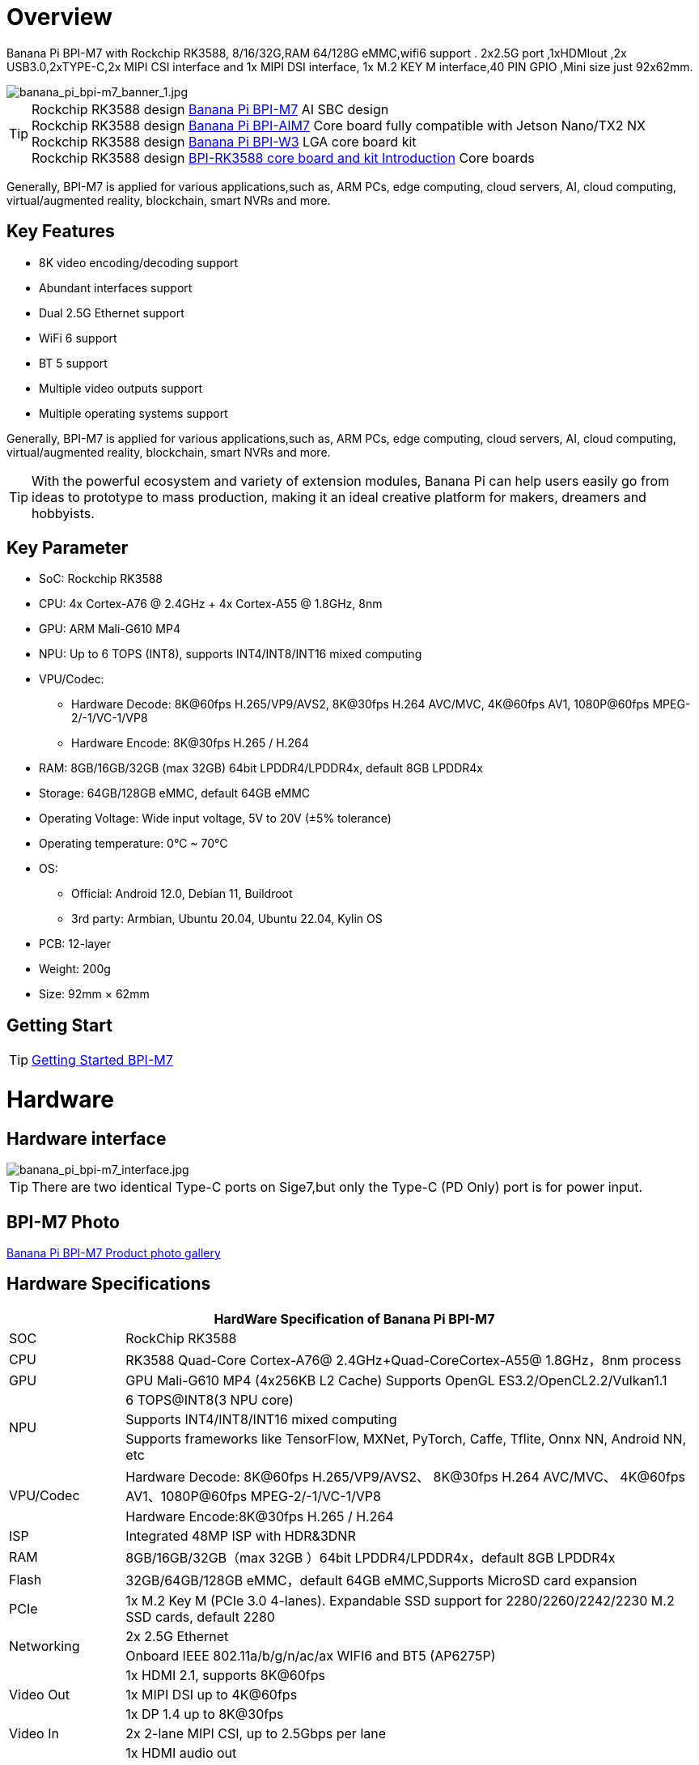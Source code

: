 = Overview

Banana Pi BPI-M7 with Rockchip RK3588, 8/16/32G,RAM 64/128G eMMC,wifi6 support . 2x2.5G port ,1xHDMIout ,2x USB3.0,2xTYPE-C,2x MIPI CSI interface and 1x MIPI DSI interface, 1x M.2 KEY M interface,40 PIN GPIO ,Mini size just 92x62mm.

image::/bpi-m7/banana_pi_bpi-m7_banner_1.jpg[banana_pi_bpi-m7_banner_1.jpg]

TIP: Rockchip RK3588 design link:/en/BPI-M7/BananaPi_BPI-M7[Banana Pi BPI-M7] AI SBC design +
Rockchip RK3588 design link:/en/BPI-AIM7/BananaPi_BPI-AIM7[Banana Pi BPI-AIM7] Core board fully compatible with Jetson Nano/TX2 NX +
Rockchip RK3588 design link:/en/BPI-W3/BananaPi_BPI-W3[Banana Pi BPI-W3] LGA core board kit +
Rockchip RK3588 design link:/BPI-RK3588_CoreBoardAndDevelopmentKit/BananaPi_BPI-RK3588_CoreBoardAndDevelopmentKit[BPI-RK3588 core board and kit Introduction] Core boards 

Generally, BPI-M7 is applied for various applications,such as, ARM PCs, edge computing, cloud servers, AI, cloud computing, virtual/augmented reality, blockchain, smart NVRs and more.

== Key Features

* 8K video encoding/decoding support
* Abundant interfaces support
* Dual 2.5G Ethernet support
* WiFi 6 support
* BT 5 support
* Multiple video outputs support
* Multiple operating systems support

Generally, BPI-M7 is applied for various applications,such as, ARM PCs, edge computing, cloud servers, AI, cloud computing, virtual/augmented reality, blockchain, smart NVRs and more.

TIP: With the powerful ecosystem and variety of extension modules, Banana Pi can help users easily go from ideas to prototype to mass production, making it an ideal creative platform for makers, dreamers and hobbyists.

== Key Parameter

* SoC: Rockchip RK3588
* CPU: 4x Cortex-A76 @ 2.4GHz + 4x Cortex-A55 @ 1.8GHz, 8nm
* GPU: ARM Mali-G610 MP4
* NPU: Up to 6 TOPS (INT8), supports INT4/INT8/INT16 mixed computing
* VPU/Codec:
** Hardware Decode: 8K@60fps H.265/VP9/AVS2, 8K@30fps H.264 AVC/MVC, 4K@60fps AV1, 1080P@60fps MPEG-2/-1/VC-1/VP8
** Hardware Encode: 8K@30fps H.265 / H.264
* RAM: 8GB/16GB/32GB (max 32GB) 64bit LPDDR4/LPDDR4x, default 8GB LPDDR4x
* Storage: 64GB/128GB eMMC, default 64GB eMMC
* Operating Voltage: Wide input voltage, 5V to 20V (±5% tolerance)
* Operating temperature: 0°C ~ 70°C
* OS:
** Official: Android 12.0, Debian 11, Buildroot
** 3rd party: Armbian, Ubuntu 20.04, Ubuntu 22.04, Kylin OS
* PCB: 12-layer
* Weight: 200g 
* Size: 92mm × 62mm

== Getting Start

TIP: link:/en/BPI-M7/GettingStarted_BPI-M7[Getting Started BPI-M7]

= Hardware 

== Hardware interface 

image::/bpi-m7/banana_pi_bpi-m7_interface.jpg[banana_pi_bpi-m7_interface.jpg]

TIP: There are two identical Type-C ports on Sige7,but only the Type-C (PD Only) port is for power input.

== BPI-M7 Photo

link:/en/BPI-M7/Photo_BPI-M7[Banana Pi BPI-M7 Product photo gallery]

== Hardware Specifications

[options="header",cols="1,5"]
|====
2+| HardWare Specification of Banana Pi BPI-M7 
|SOC	|RockChip RK3588
|CPU	|RK3588 Quad-Core Cortex-A76@ 2.4GHz+Quad-CoreCortex-A55@ 1.8GHz，8nm process
|GPU	|GPU Mali-G610 MP4 (4x256KB L2 Cache) Supports OpenGL ES3.2/OpenCL2.2/Vulkan1.1
.3+|NPU	|6 TOPS@INT8(3 NPU core) 
|Supports INT4/INT8/INT16 mixed computing
|Supports frameworks like TensorFlow, MXNet, PyTorch, Caffe, Tflite, Onnx NN, Android NN, etc
.2+|VPU/Codec	|Hardware Decode: 8K@60fps H.265/VP9/AVS2、 8K@30fps H.264 AVC/MVC、 4K@60fps AV1、1080P@60fps MPEG-2/-1/VC-1/VP8
|Hardware Encode:8K@30fps H.265 / H.264
|ISP	|Integrated 48MP ISP with HDR&3DNR
|RAM	|8GB/16GB/32GB（max 32GB ）64bit LPDDR4/LPDDR4x，default 8GB LPDDR4x
|Flash	|32GB/64GB/128GB eMMC，default 64GB eMMC,Supports MicroSD card expansion
|PCIe	|1x M.2 Key M (PCIe 3.0 4-lanes). Expandable SSD support for 2280/2260/2242/2230 M.2 SSD cards, default 2280
.2+|Networking	|2x 2.5G Ethernet
|Onboard IEEE 802.11a/b/g/n/ac/ax WIFI6 and BT5 (AP6275P)
.3+|Video Out|1x HDMI 2.1, supports 8K@60fps
|1x MIPI DSI up to 4K@60fps
|1x DP 1.4 up to 8K@30fps
|Video In	|2x 2-lane MIPI CSI, up to 2.5Gbps per lane
.3+|Audio	|1x HDMI audio out
|1x HP audio out
|1x Type-C 3.1 (DP1.4) audio out
.3+|USB	|1x USB 3.0 (USB 3.1 Gen 1), equivalent to USB 3.2 Gen 1/USB 3.0, up to 5Gbps
|1x USB Type-C 3.1（DP1.4/OTG）
|1x USB 2.0 High（480Mbps）/Full（12Mbps）/Low-Speed（1.5Mbps） modes
.2+|40-pin	|Fully compatible with Raspberry Pi 40-pin header for connecting abundant add-on modules
|Supports UART/SPI/I2C/I2S/PWM/ADC/5V Power/3.3V Power
.3+|Other	|1x 5V fan interface
|1x battery connector for low power RTC chip HYM8563TS
|2x LEDs - blue LED blinks on system start, red LED user controllable
|Power Input	|USB Type-C PD 2.0, 9V/2A, 12V/2A, 15V/2A
|Buttons	|1x PWRON button for sleep/wake,1x Reset button for reboot,1x Maskrom button for maskrom burn-in mode
.2+|OS Support	|Official: ：Android 12.0，Debian11，Buildroot
|3rd Party：Armbian，Ubuntu 20.04，Ubuntu22.04，Kylin OS
|Dimensions	|92 mm x 62mm
|Operating temperature|0℃ ~ 80℃
|====

== GPIO define

=== 40 Pin GPIO 
[options="header",cols="1,5,1,1,5,1"]
|====
6+| 40 GPIO define of Banana Pi BPI-M7 
|GPIO number	|function	|Pin	|Pin	|function|	GPIO number|
| +3.3V	|1|2|+5.0V	|
|139|	I2S1_SDO2_M0 / I2C7_SDA_M3 / UART8_CTSN_M0 / PWM15_IR_M1 / CAN1_TX_M1 / GPIO4_B3 /|3|4|
+5.0V	|
|138	|I2S1_SDO1_M0 / I2C7_SCL_M3 / UART8_RTSN_M0 / PWM14_M1 / CAN1_RX_M1 / GPIO4_B2	|5|6|GND|	
|115	|SPI1_CS1_M1 / I2C8_SDA_M4 / UART7_CTSN_M1 / PWM15_IR_M0 / GPIO3_C3	|7|8|GPIO0_B5 / UART2_TX_M0/ I2C1_SCL_M0 / I2S1_MCLK_M1 / JTAG_TCK_M2|	13 |
| GND	|9|10|GPIO0_B6 /UART2_RX_M0/ I2C1_SDA_M0 / I2S1_SCLK_M1 / JTAG_TMS_M2	|14
|113	|SPI1_CLK_M1 / UART7_RX_M1 / GPIO3_C1	|11|12|GPIO3_B5 / CAN1_RX_M0 / PWM12_M0 /UART3_TX_M1 / I2S2_SCLK_M1	|109
|111	|SPI1_MOSI_M1 / I2C3_SCL_M1 / GPIO3_B7	|13|14|GND	|
|112	|SPI1_MISO_M1 / I2C3_SDA_M1 / UART7_TX_M1 / GPIO3_C0|15|16|GPIO3_A4 / SPI4_CS1_M1 / I2S3_SDI / UART8_RTSN_M1	|100
| |+3.3V	|17|18|GPIO4_C4 / PWM5_M2 / SPI3_MISO_M0	|148
|42	|SPI0_MOSI_M2 / UART4_RX_M2 / GPIO1_B2	|19|20|GND	|
|41	|SPI0_MISO_M2 / GPIO1_B1	|21|22|SARADC_IN4	|
|43	|SPI0_CLK_M2 / UART4_TX_M2 / GPIO1_B3	|23|24|GPIO1_B4 / UART7_RX_M2 /SPI0_CS0_M2	|44
|  |GND|25|26|GPIO1_B5 / UART7_TX_M2 / SPI0_CS1_M2|	45
|150	|SPI3_CLK_M0 / I2C0_SDA_M1 / PWM7_IR_M3 / GPIO4_C6|27|28|GPIO4_C5 / PWM6_M2 / I2C0_SCL_M1 /|	
|63	|UART1_CTSN_M1 / PWM15_IR_M3 / GPIO1_D7	|29|30|GND	|
|47	|SPDIF_TX_M0 / UART1_RX_M1 / PWM13_M2 / GPIO1_B7|31|32|GPIO3_C2 / PWM14_M0 / UART7_RTSN_M1 / I2C8_SCL_M4 / SPI1_CS0_M1|	114
|103|	PWM8_M0 / GPIO3_A7	|33|34|GND|	
|110	|I2S2_LRCK_M1 / UART3_RX_M1 / PWM13_M0 / CAN1_TX_M0 / GPIO3_B6|35|36|GPIO3_B1 / PWM2_M1 / UART2_TX_M2	|105
|0	|REFCLK_OUT / GPIO0_A0	|37|38|GPIO3_B2 /PWM3_IR_M1 / UART2_RX_M2 / I2S2_SDI_M1	|106
| |GND	|39|40|GPIO3_B3 / UART2_RTSN / I2S2_SDO_M1	|107
|====

=== MIPI CSI0
0.5mm FPC connector

[options="header",cols="1,1,1"]
|====
3+| MIPI CSI0 define of Banana Pi BPI-M7 
|Pin	|MIPI-CSI	|description
|1,4,7,10,13,16,24,25,26,27,32,33	|GND	|Power Ground & Signal Ground
|2	|MIPI_CSI0_RX_D3N	MIPI RX |Lane3 iuput N
|3|	MIPI_CSI0_RX_D3P	MIPI RX |Lane3 iuput P
|5|	MIPI_CSI0_RX_D2N	MIPI RX |Lane2 iuput N
|6|	MIPI_CSI0_RX_D2P	MIPI RX |Lane2 iuput P
|8|	MIPI_CSI0_RX_CLK1N	MIPI RX |Clock iuput N
|9|	MIPI_CSI0_RX_CLK1P	MIPI RX |Clock iuput P
|11|	MIPI_CSI0_RX_D1N	MIPI RX |Lane1 iuput N
|12|	MIPI_CSI0_RX_D1P	MIPI RX |Lane1 iuput P
|14	|MIPI_CSI0_RX_D0N	MIPI RX |Lane0 iuput N
|15|	MIPI_CSI0_RX_D0P	MIPI RX |Lane0 iuput P
|17|	MIPI_CSI0_RX_CLK0N	MIPI RX |Clock iuput N
|18|	MIPI_CSI0_RX_CLK0P	MIPI RX |Clock iuput P
|19|	MIPI_VSYNC	|
|20|	MIPI_CAM3_CLKOUT	|1.8V, CLock ouput for Sensor
|21|	MIPI_HSYNC	| 
|22|	MIPI_CAM1_CLKOUT	|1.8V, CLock ouput for Sensor
|23|	MIPI_CSI0_PDN0_H(GPIO1_B0)	|1.8V, GPIO
|24|I2C3_SCL_M0_MIPI|	1.8V, I2C Clock, pulled up to 1.8V with 2.2K on Sige7
|25|I2C3_SDA_M0_MIPI|	1.8V, I2C Clock, pulled up to 1.8V with 2.2K on Sige7
|26|MIPI_CSI0_PDN1_H(GPIO1_A7)|	1.8V, GPIO
|27|	CM_RST_L(GPIO4_A0)|	3.3V, GPIO
|28,29	|VCC_RX	|3.3V Power ouput
|30,31	|VCC_5V0	|5V Power ouput
|====

=== MIPI CSI1
0.5mm FPC connector
[options="header",cols="1,1,1"]
|====
3+| MIPI CSI1 GPIO define of Banana Pi BPI-M7 
|Pin	|MIPI-CSI	|description
|1,4,7,10,13,16,24,25,26,27,32,33	|GND|	Power Ground & Signal Ground
|2|	MIPI_CSI1_RX_D3N	MIPI RX |Lane3 iuput N
|3|	MIPI_CSI1_RX_D3P	MIPI RX |Lane3 iuput P
|5|	MIPI_CSI1_RX_D2N	MIPI RX |Lane2 iuput N
|6|	MIPI_CSI1_RX_D2P	MIPI RX |Lane2 iuput P
|8|	MIPI_CSI1_RX_CLK1N	MIPI RX |Clock iuput N
|9|	MIPI_CSI1_RX_CLK1P	MIPI RX |Clock iuput P
|11|	MIPI_CSI1_RX_D1N	MIPI RX |Lane1 iuput N
|12|	MIPI_CSI1_RX_D1P	MIPI RX |Lane1 iuput P
|14|	MIPI_CSI1_RX_D0N	MIPI RX |Lane0 iuput N
|15|	MIPI_CSI1_RX_D0P	MIPI RX |Lane0 iuput P
|17|	MIPI_CSI1_RX_CLK0N	MIPI RX |Clock iuput N
|18|	MIPI_CSI1_RX_CLK0P	MIPI RX |Clock iuput P
|19|	MIPI_VSYNC	|
|20|	MIPI_CAM3_CLKOUT / GPIO1_B7	|1.8V, CLock ouput for Sensor / GPIO
|21|	MIPI_HSYNC	|
|22|	MIPI_CAM0_CLKOUT	|1.8V, CLock ouput for Sensor
|23|	MIPI_CSI1_PDN0_H(GPIO1_B0)	|1.8V, GPIO
|24|	I2C3_SCL_M0_MIPI	|1.8V, I2C Clock, pulled up to 1.8V with 2.2K on Sige7
|25|	I2C3_SDA_M0_MIPI	|1.8V, I2C Clock, pulled up to 1.8V with 2.2K on Sige7
|26|	MIPI_CSI0_PDN1_H(GPIO1_A7)	|1.8V, GPIO
|27|	CM2_RST_L(GPIO4_A0)	|3.3V, GPIO
|28,29|	VCC_RX	|3.3V Power ouput
|30,31|	VCC_5V0	|5V Power ouput
|====

=== MIPI DSI 
0.5mm FPC connector (J23)

[options="header",cols="1,1,1"]
|====
3+| MIPI CDI GPIO define of Banana Pi BPI-M7 
|Pin	|MIPI-DSI	|description
|1,4,7,10,13,16,27,33,34	|GND	|Power and Signal Ground
|2|	MIPI_DPHY1_TX_D0N	MIPI1 |TX Lane0 ouput N
|3|	MIPI_DPHY1_TX_D0P	MIPI1 |TX Lane0 ouput P
|5|	MIPI_DPHY1_TX_D1N	MIPI1 |TX Lane1 ouput N
|6|	MIPI_DPHY1_TX_D1P	MIPI1 |TX Lane1 ouput P
|8|	MIPI_DPHY1_TX_CLKN	MIPI1| TX Clock ouput N
|9|	MIPI_DPHY1_TX_CLKP	MIPI1| TX Clock ouput P
|11|	MIPI_DPHY1_TX_D2N	MIPI1| TX Lane2 ouput N
|12|	MIPI_DPHY1_TX_D2P	MIPI1| TX Lane2 ouput P
|14|	MIPI_DPHY1_TX_D3N	MIPI1| TX Lane3 ouput N
|15|	MIPI_DPHY1_TX_D3P	MIPI1| TX Lane3 ouput P
|17|	LCD_PWM (PWM2_M2/GPIO4_C2)|	1.8V, GPIO/PWM
|18,19|	VCC3V3_LCD|	3.3V Power ouput
|20|	LCD_RESET (GPIO2_C1)|	1.8V, GPIO
|21|	/NC	No Connection| 
|22|LCD_BL_EN (GPIO3_A1)	|3.3V, GPIO
|23|	I2C6_SCL_M0|1.8V, I2C Clock, pulled up to 1.8V with 2.2K on Sige7
|24|	I2C6_SDA_M0|	1.8V, I2C Data, pulled up to 1.8V with 2.2K on Sige7
|25|	TP_INT (GPIO0_D3)	|1.8V, GPIO
|26|	TP_RST (GPIO0_C6)|	1.8V, GPIO
|28,29|	VCC5V0_LCD|	5V Power ouput
|31,32|	VCC_1V8|	1.8V Power ouput
|====

=== Fan 
0.8mm connector(CN32)
[options="header",cols="1,1,1"]
|====
3+| Fan GPIO define of Banana Pi BPI-M7 
| 1| 	VCC_5V0	| 5V Power ouput
| 2	| GND	| GND
| 3	| PWM	| PWM cotrol
|====

= Accessories

== Case design:

image::/bpi-m7/banana_pi_bpi-m7_case_7.jpg[banana_pi_bpi-m7_case_7.jpg]

TIP: Banana Pi BPI-M7 RK3588 SBC Case  installation instructions ：
https://www.youtube.com/watch?v=BC4aT8gFSso

TIP: BPI-M7 RK3588 open source SBC  Housing complete installation video ：
https://www.youtube.com/watch?v=bz0q__CHOV8

**Easy to buy：**

- SINOVOIP Aliexpress Shop: https://www.aliexpress.com/item/3256806710600835.html?gatewayAdapt=4itemAdapt

- Bipai Aliexpress Shop: https://www.aliexpress.com/item/3256806710610210.html?gatewayAdapt=4itemAdapt

- Taobao Shop: https://item.taobao.com/item.htm?spm=a1z10.5-c-s.w4002-25059194413.15.58975332Dwfq1z&id=788159474877


== Display 10 HD

image::/bpi-m7/banana_pi_bpi-m7_touch_screen_5.jpg[banana_pi_bpi-m7_touch_screen_5.jpg]

TIP: Bananna Pi BPI-M710 1 HD screen test
https://www.youtube.com/watch?v=lR-c1Dw8qF0

link:/en/BPI-M7/display-10-hd[BPI-M7 Display 10 HD]

**Easy to buy：**

- SINOVOIP Aliexpress Shop: https://www.aliexpress.com/item/3256806704464561.html?gatewayAdapt=4itemAdapt

- Bipai Aliexpress Shop: https://www.aliexpress.com/item/3256806704337207.html?gatewayAdapt=4itemAdapt

- Taobao Shop: https://item.taobao.com/item.htm?ft=t&id=787591056231


= Development 

== Source code

TIP: BPI-M7 github source code： https://github.com/ArmSoM/armsom-build

TIP: BPI-M7 kernel code: https://github.com/ArmSoM/linux-rockchip

TIP: BPI-M7 uboot code ： https://github.com/ArmSoM/u-boot

TIP: openwrt(istoreos) ： https://github.com/istoreos/istoreos

TIP: RKNN-LLM Code repository: https://github.com/ArmSoM/rknn-llm

== Resources
TIP: BPI-M7 Component diagram

Baidu Cloud: https://pan.baidu.com/s/1Klh1xt_2Qkd8ZKZ6EIbEbg?pwd=8888 （pincode:8888)

Google Drive: https://drive.google.com/drive/folders/13WhoyLEXPj6DJKkY3ceRTgJQR7U53NOn?usp=sharing

TIP: BPI-M7 2D CAD

Baidu Cloud: https://pan.baidu.com/s/1spHZGhDMC4TW9G9HTei7rA?pwd=8888 (pincode:8888)

Google Drive: https://drive.google.com/drive/folders/1rh1abnNbTly3O69uWi0fQsSZdRvm6_oO?usp=sharing

TIP: BPI-M7 Schematic

Baidu Cloud: https://pan.baidu.com/s/17_2BTwBnIsmeCV5V7xNXRA?pwd=8888 （pincode:8888)

Google Drive: https://drive.google.com/file/d/1-Fz3oNMEvrztWFvQs_RUv_kGpvyORcaI/view?usp=sharing

TIP: Rockchip RK3588 datasheet :

Baidu cloud: https://pan.baidu.com/s/1GeskKfLFwjgmz0pgt7sICg?pwd=8888 (pincode:8888)

Google Drive: https://drive.google.com/drive/folders/1l1YmUdBaLuDkJma3CYZJWjYug9D-jV_4?usp=sharing

TIP: BPI-M7 GPU and CPU performance test:
https://www.youtube.com/watch?v=C4ofIZLixpM

TIP: BPI-M7 Rockchip RK3588 open source SBC run istoreos demo:
https://www.youtube.com/watch?v=I2SSCT1Xj_U

TIP: BPI-M7 SBC ubuntu20.04 Linux system adaptation is complete:
https://www.youtube.com/watch?v=60XQlSF3_20&t=10s

TIP: BPI-M7 how o burn image video : 
https://www.youtube.com/watch?v=80RULZRRM58

TIP: Banana Pi BPI-M7 vs. Raspberry Pi 5: The Ultimate Single-Board Battle – Who Reigns Supreme? 
https://youtube.com/watch?v=Cw91DFgMFQQ

TIP: How to use RKLLM AI function: link:/en/BPI-M7/how-touse-llm[Banana Pi BPI-M7 RKLLM Development ]

= Image Release

== Android

NOTE: Android 12 image
https://drive.google.com/drive/folders/1jhArSENQ8dEk_ZbwhVBHnPEzHgQZn8Vr

== Linux

=== Ubuntu
NOTE: ubuntu-22.04.3-preinstalled-desktop-arm64-bpi-m7_armsom-sige7.img-20240131

Baidu Cloud: https://pan.baidu.com/s/1qsXOSuaA14ODvFhetaLGIw?pwd=8888 (pincode:8888)

Google drive: https://drive.google.com/drive/folders/1MXqanJ0zd62XpOwRxqmlx9xuqbonhIKW?usp=sharing

Account/Password: You need to connect to HDMI and create it yourself after startup.

NOTE: ubuntu-22.04.3-preinstalled-server-arm64-bpi-m7_armsom-sige7.img-20240131

Baidu Cloud: https://pan.baidu.com/s/1RlTTgdbZdv5mqCy7iWi8Yw?pwd=8888 (pincode:8888)

Google drive: https://drive.google.com/drive/folders/1JtsD2Djx7wGZa_dLYNC86JAE9N7p7v_s?usp=sharing

Account/Password: ubuntu/ubuntu

=== Debian

NOTE: BPI-M7_armsom-sige7-debian-bullseye-xfce4-arm64-20240129

Baidu Cloud: https://pan.baidu.com/s/1ZLoUfPHYP9GF7aJ5uGEpcw?pwd=8888 (pincode:8888)

Google drive: https://drive.google.com/file/d/1r9wXInxqDehEq2Qp98dozbKMCeMfKvLr/view?usp=sharing

== Armbian

NOTE: Armbian official https://www.armbian.com/bananapi-m7/ (Linux 6.1.y & 6.8.y) +
(Bookworm CLI, minimal, Jammy Gnome, Cinammon, i3, KDE Neon, KDE Plasma)

NOTE: Armbian-unofficial_24.5.0-trunk_BPI-M7_Armsom-sige7_jammy_legacy_5.10.160_gnome_desktop.img

Baidu cloud: https://pan.baidu.com/s/1s4OqPrIIL2SR5df06cNE2g?pwd=8888 (pincode:8888) 

Google drive: https://drive.google.com/drive/folders/1D06q5fLxPGs0dxLyJlhDoox0ylIPVhx9?usp=sharing

= Easy to buy sample

WARNING: SINOVOIP Aliexpressshop: 
https://www.aliexpress.com/item/1005006504845998.html?spm

WARNING: Bipai Aliexpress shop: 
https://www.aliexpress.com/item/1005006504967822.html?spm

WARNING: Taobao shop: 
 https://item.taobao.com/item.htm?id=765236561383&spm=a1z10.5-c-s.w4002-25059194413.11.76fe5332n69l2T
 
WARNING: OEM&ODM, please contact: judyhuang@banana-pi.com

*Easy to Buy BPI-M7 Aluminum case*

WARNING: SINOVOIP Aliexpressshop: 
https://www.aliexpress.com/item/3256806710600835.html?spm=5261.promotion_single_products.table.1.540015d1B8IueK&gatewayAdapt=4itemAdapt

WARNING: Bipai Aliexpress shop:
https://www.aliexpress.com/item/3256806710610210.html?gatewayAdapt=4itemAdapt

WARNING: Taobao shop: 

*Easy to Buy BPI-M7 Display 10 HD*

WARNING: SINOVOIP Aliexpress Shop: 
https://www.aliexpress.com/item/3256806704464561.html?spm=5261.promotion_single_products.table.1.59f615d18cx22j&gatewayAdapt=4itemAdapt


WARNING: Bipai Aliexpress Shop:
https://www.aliexpress.com/item/3256806704337207.html?spm=5261.promotion_single_products.table.1.616b15d1JV37ws&gatewayAdapt=4itemAdapt


WARNING: Taobao Shop:
https://item.taobao.com/item.htm?ft=t&id=787591056231&spm=a21dvs.23580594.0.0.621e3d0dQim1c0